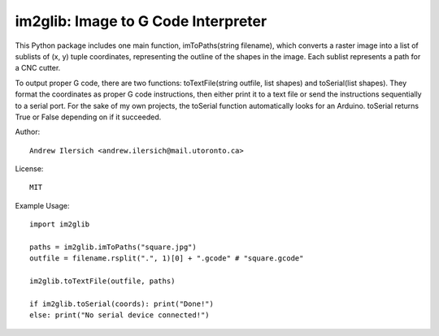 im2glib: Image to G Code Interpreter
====================================

This Python package includes one main function, imToPaths(string filename), which converts a raster image into a list of sublists of (x, y) tuple coordinates, representing the outline of the shapes in the image. Each sublist represents a path for a CNC cutter.

To output proper G code, there are two functions: toTextFile(string outfile, list shapes) and toSerial(list shapes). They format the coordinates as proper G code instructions, then either print it to a text file or send the instructions sequentially to a serial port. For the sake of my own projects, the toSerial function automatically looks for an Arduino. toSerial returns True or False depending on if it succeeded.

Author::

    Andrew Ilersich <andrew.ilersich@mail.utoronto.ca>

License::

    MIT

Example Usage::

    import im2glib

    paths = im2glib.imToPaths("square.jpg")
    outfile = filename.rsplit(".", 1)[0] + ".gcode" # "square.gcode"
    
    im2glib.toTextFile(outfile, paths)

    if im2glib.toSerial(coords): print("Done!")
    else: print("No serial device connected!")
